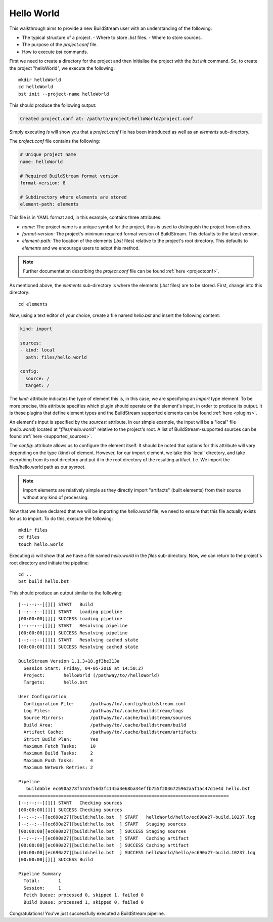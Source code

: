 

.. _hello_world:

Hello World
===========
This walkthrough aims to provide a new BuildStream user with an understanding of the following:

* The typical structure of a project.
  - Where to store `.bst` files.
  - Where to store sources.
* The purpose of the `project.conf` file.
* How to execute `bst` commands.

First we need to create a directory for the project and then initialise the project
with the `bst init` command. So, to create the project "helloWorld", we execute the
following::

  mkdir helloWorld
  cd helloWorld
  bst init --project-name helloWorld

This should produce the following output:

.. code:: bash

   Created project.conf at: /path/to/project/helloWorld/project.conf

Simply executing `ls` will show you that a `project.conf` file has been introduced
as well as an *elements* sub-directory.

The `project.conf` file contains the following:

.. code:: yaml

   # Unique project name
   name: helloWorld

   # Required BuildStream format version
   format-version: 8

   # Subdirectory where elements are stored
   element-path: elements

This file is in YAML format and, in this example, contains three attributes:

* `name:` The project name is a unique symbol for the project, thus is used to distinguish
  the project from others.
* `format-version:` The project's minimum required format version of BuildStream. This
  defaults to the latest version.
* `element-path`: The location of the elements (*.bst* files) relative to the project's
  root directory. This defaults to *elements* and we encourage users to adopt this method.

.. note::
   Further documentation describing the `project.conf` file can be found
   :ref:`here <projectconf>`.

As mentioned above, the *elements* sub-directory is where the elements (*.bst* files) are to
be stored. First, change into this directory::

  cd elements

Now, using a text editor of your choice, create a file named `hello.bst` and insert
the following content:

.. code:: yaml

   kind: import

   sources:
   - kind: local
     path: files/hello.world

   config:
     source: /
     target: /

The `kind:` attribute indicates the type of element this is, in this case, we are specifying
an *import* type element. To be more precise, this attribute specifies which plugin should
operate on the element's input, in order to produce its output. It is these plugins that
define element types and the BuildStream supported elements can be found :ref:`here <plugins>`.

An element's input is specified by the  `sources:` attribute. In our simple example, the input
will be a "local" file (`hello.world`) located at "*files/hello.world*" relative to the project's root.
A list of BuildStream-supported sources can be found :ref:`here <supported_sources>`.

The `config:` attribute allows us to configure the element itself. It should be noted that options
for this attribute will vary depending on the type (kind) of element. However, for our import element,
we take this 'local' directory, and take everything from its root directory and put it in the root
directory of the resulting artifact. I.e. We import the files/hello.world path as our *sysroot*.

.. note::

   Import elements are relatively simple as they directly import "artifacts" (built elements) from
   their source without any kind of processing.

Now that we have declared that we will be importing the `hello.world` file, we need to ensure
that this file actually exists for us to import. To do this, execute the following::

  mkdir files
  cd files
  touch hello.world

Executing `ls` will show that we have a file named `hello.world` in the *files* sub-directory.
Now, we can return to the project's root directory and initiate the pipeline::

  cd ..
  bst build hello.bst

This should produce an output similar to the following::

  [--:--:--][][] START   Build
  [--:--:--][][] START   Loading pipeline
  [00:00:00][][] SUCCESS Loading pipeline
  [--:--:--][][] START   Resolving pipeline
  [00:00:00][][] SUCCESS Resolving pipeline
  [--:--:--][][] START   Resolving cached state
  [00:00:00][][] SUCCESS Resolving cached state

  BuildStream Version 1.1.3+18.gf3be313a
    Session Start: Friday, 04-05-2018 at 14:50:27
    Project:       helloWorld (/pathway/to//helloWorld)
    Targets:       hello.bst

  User Configuration
    Configuration File:      /pathway/to/.config/buildstream.conf
    Log Files:               /pathway/to/.cache/buildstream/logs
    Source Mirrors:          /pathway/to/.cache/buildstream/sources
    Build Area:              /pathway/to/.cache/buildstream/build
    Artifact Cache:          /pathway/to/.cache/buildstream/artifacts
    Strict Build Plan:       Yes
    Maximum Fetch Tasks:     10
    Maximum Build Tasks:     2
    Maximum Push Tasks:      4
    Maximum Network Retries: 2

  Pipeline
     buildable ec690a278f57d5f56d3fc145a3e68ba34effb755f2036725962aaf1ac47d1e4d hello.bst 
  ===============================================================================
  [--:--:--][][] START   Checking sources
  [00:00:00][][] SUCCESS Checking sources
  [--:--:--][ec690a27][build:hello.bst  ] START   helloWorld/hello/ec690a27-build.10237.log
  [--:--:--][ec690a27][build:hello.bst  ] START   Staging sources
  [00:00:00][ec690a27][build:hello.bst  ] SUCCESS Staging sources
  [--:--:--][ec690a27][build:hello.bst  ] START   Caching artifact
  [00:00:00][ec690a27][build:hello.bst  ] SUCCESS Caching artifact
  [00:00:00][ec690a27][build:hello.bst  ] SUCCESS helloWorld/hello/ec690a27-build.10237.log
  [00:00:00][][] SUCCESS Build

  Pipeline Summary
    Total:       1
    Session:     1
    Fetch Queue: processed 0, skipped 1, failed 0 
    Build Queue: processed 1, skipped 0, failed 0 

Congratulations! You've just successfully executed a BuildStream pipeline.

